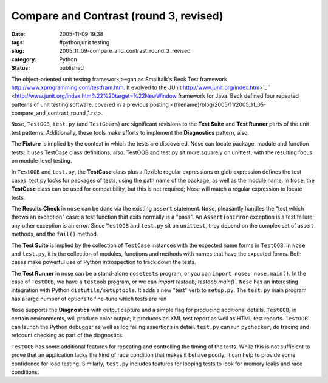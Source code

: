 Compare and Contrast (round 3, revised)
=======================================

:date: 2005-11-09 19:38
:tags: #python,unit testing
:slug: 2005_11_09-compare_and_contrast_round_3_revised
:category: Python
:status: published





The object-oriented unit testing framework began
as Smalltalk's Beck Test framework http://www.xprogramming.com/testfram.htm.  It evolved to the JUnit http://www.junit.org/index.htm>`_ `  <http://www.junit.org/index.htm%22%20target=%22NewWindow
framework for Java.  Beck defined four repeated patterns of unit testing
software, covered in a previous posting <{filename}/blog/2005/11/2005_11_05-compare_and_contrast_round_1.rst>.



``Nose``, ``TestOOB``, ``test.py``
(and ``TestGears``) are significant revisions to the
**Test Suite**  and **Test Runner**  parts of the unit test patterns.
Additionally, these tools make efforts to implement the **Diagnostics** pattern, also.



The **Fixture**
is implied by the context in which the tests are discovered.  Nose can locate
package, module and function tests; it uses TestCase class definitions, also. 
TestOOB and test.py sit more squarely on unittest, with the resulting focus on
module-level testing.



In ``TestOOB`` and ``test.py``, the **TestCase**
class plus a flexible regular expressions or glob expression defines the test
cases.  test.py looks for packages of tests, using the path name of the package,
as well as the module name.  In ``Nose``, the **TestCase**
class can be used for compatibility, but this is not required; Nose will match a
regular expression to locate tests.



The **Results Check**  in ``nose`` can be done via the existing
``assert`` statement.  ``Nose``, pleasantly handles the "test which throws an exception"
case: a test function that exits normally is a "pass".  An ``AssertionError``
exception is a test failure; any other exception is an error.  Since ``TestOOB`` and
``test.py`` sit on ``unittest``, they
depend on the complex set of assert methods, and the ``fail()`` method.



The **Test Suite**  is implied by the collection of ``TestCase``
instances with the expected name forms in ``TestOOB``.  In ``Nose`` and ``test.py``, it is
the collection of modules, functions and methods with names that have the
expected forms.  Both cases make powerful use of Python introspection to track
down the tests.



The **Test Runner**  in nose can be a stand-alone ``nosetests``
program, or you can ``import nose; nose.main()``.
In the case of ``TestOOB``, we have a ``testoob``
program, or we can `import testoob; testoob.main()``.
``Nose`` has an interesting
integration with Python ``distutils/setuptools``.  It adds a new "test" verb to
``setup.py``.  The ``test.py`` main program has a large number of options to fine-tune
which tests are run



``Nose`` supports the **Diagnostics**
with output capture and a simple flag for producing additional details.  
``TestOOB``, in certain environments, will produce color output; it produces an XML
test report as well as HTML test reports.  ``TestOOB`` can launch the Python
debugger as well as log failing assertions in detail.  ``test.py`` can run
``pychecker``, do tracing and refcount checking as part of the diagnostics.



``TestOOB`` has some additional features for repeating and controlling the timing of the tests.
While this is not sufficient to prove that an application lacks the kind of race
condition that makes it behave poorly; it can help to provide some confidence
for load testing.  Similarly, ``test.py`` includes features for looping tests to
look for memory leaks and race conditions.










